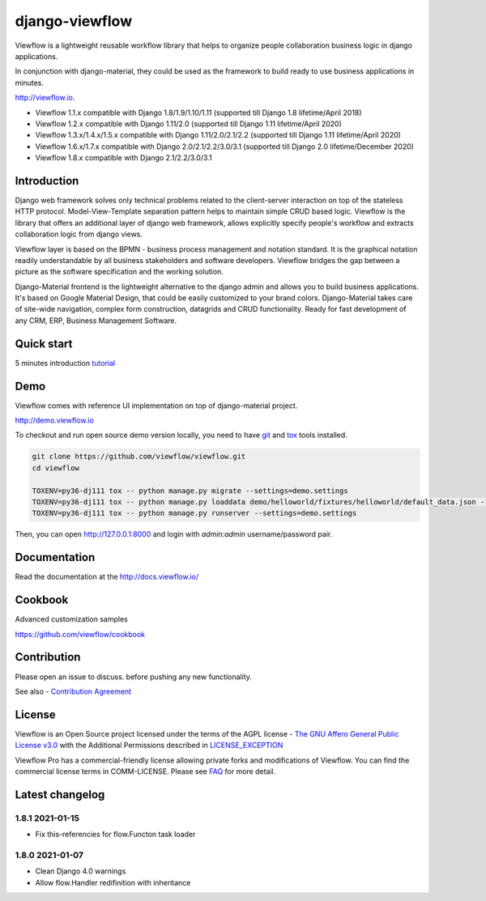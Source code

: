 ===============
django-viewflow
===============

Viewflow is a lightweight reusable workflow library that helps to
organize people collaboration business logic in django applications.

In conjunction with django-material, they could be used as the
framework to build ready to use business applications in minutes.

http://viewflow.io.

.. image:: https://img.shields.io/pypi/v/django-viewflow.svg
    :target: https://pypi.python.org/pypi/django-viewflow

.. image:: https://travis-ci.org/viewflow/viewflow.svg
   :target: https://travis-ci.org/viewflow/viewflow

.. image:: https://requires.io/github/viewflow/viewflow/requirements.svg?branch=master
   :target: https://requires.io/github/viewflow/viewflow/requirements/?branch=master

.. image:: https://coveralls.io/repos/viewflow/viewflow/badge.png?branch=master
   :target: https://coveralls.io/r/viewflow/viewflow?branch=master

.. image:: https://img.shields.io/pypi/pyversions/django-viewflow.svg
    :target: https://pypi.python.org/pypi/django-viewflow

- Viewflow 1.1.x compatible with Django 1.8/1.9/1.10/1.11 (supported till Django 1.8 lifetime/April 2018)
- Viewflow 1.2.x compatible with Django 1.11/2.0 (supported till Django 1.11 lifetime/April 2020)
- Viewflow 1.3.x/1.4.x/1.5.x compatible with Django 1.11/2.0/2.1/2.2 (supported till Django 1.11 lifetime/April 2020)
- Viewflow 1.6.x/1.7.x compatible with Django 2.0/2.1/2.2/3.0/3.1 (supported till Django 2.0 lifetime/December 2020)
- Viewflow 1.8.x compatible with Django 2.1/2.2/3.0/3.1

Introduction
============

.. image:: https://raw.githubusercontent.com/viewflow/viewflow/master/demo/shipment/doc/ShipmentProcess.png
   :width: 400px

Django web framework solves only technical problems related to the
client-server interaction on top of the stateless HTTP
protocol. Model-View-Template separation pattern helps to maintain
simple CRUD based logic. Viewflow is the library that offers an
additional layer of django web framework, allows explicitly specify
people's workflow and extracts collaboration logic from django views.

Viewflow layer is based on the BPMN - business process management and
notation standard. It is the graphical notation readily understandable
by all business stakeholders and software developers. Viewflow bridges
the gap between a picture as the software specification and the
working solution.

Django-Material frontend is the lightweight alternative to the django
admin and allows you to build business applications. It's based on
Google Material Design, that could be easily customized to your brand
colors. Django-Material takes care of site-wide navigation, complex
form construction, datagrids and CRUD functionality. Ready for fast
development of any CRM, ERP, Business Management Software.


Quick start
===========

5 minutes introduction `tutorial <http://docs.viewflow.io/viewflow_quickstart.html>`_


Demo
====

Viewflow comes with reference UI implementation on top of django-material project.

http://demo.viewflow.io

To checkout and run open source demo version locally, you need to have
`git <https://git-scm.com/>`_ and `tox
<https://tox.readthedocs.io/en/latest/>`_ tools installed.

.. code:: bash

    git clone https://github.com/viewflow/viewflow.git
    cd viewflow

    TOXENV=py36-dj111 tox -- python manage.py migrate --settings=demo.settings
    TOXENV=py36-dj111 tox -- python manage.py loaddata demo/helloworld/fixtures/helloworld/default_data.json --settings=demo.settings
    TOXENV=py36-dj111 tox -- python manage.py runserver --settings=demo.settings

Then, you can open http://127.0.0.1:8000 and login with `admin:admin` username/password pair.


Documentation
=============

Read the documentation at the `http://docs.viewflow.io/ <http://docs.viewflow.io/>`_


Cookbook
========

Advanced customization samples

https://github.com/viewflow/cookbook


Contribution
============

Please open an issue to discuss. before pushing any new functionality.

See also - `Contribution Agreement <./CONTRIBUTION.txt>`_



License
=======

Viewflow is an Open Source project licensed under the terms of the AGPL license - `The GNU Affero General Public License v3.0 <http://www.gnu.org/licenses/agpl-3.0.html>`_ with the Additional
Permissions described in `LICENSE_EXCEPTION <./LICENSE_EXCEPTION>`_


Viewflow Pro has a commercial-friendly license allowing private forks
and modifications of Viewflow. You can find the commercial license terms in COMM-LICENSE.
Please see `FAQ <https://github.com/kmmbvnr/django-viewflow/wiki/Pro-FAQ>`_ for more detail.  


Latest changelog
================

1.8.1 2021-01-15
----------------

* Fix this-referencies for flow.Functon task loader


1.8.0 2021-01-07
----------------

* Clean Django 4.0 warnings
* Allow flow.Handler redifinition with inheritance 
